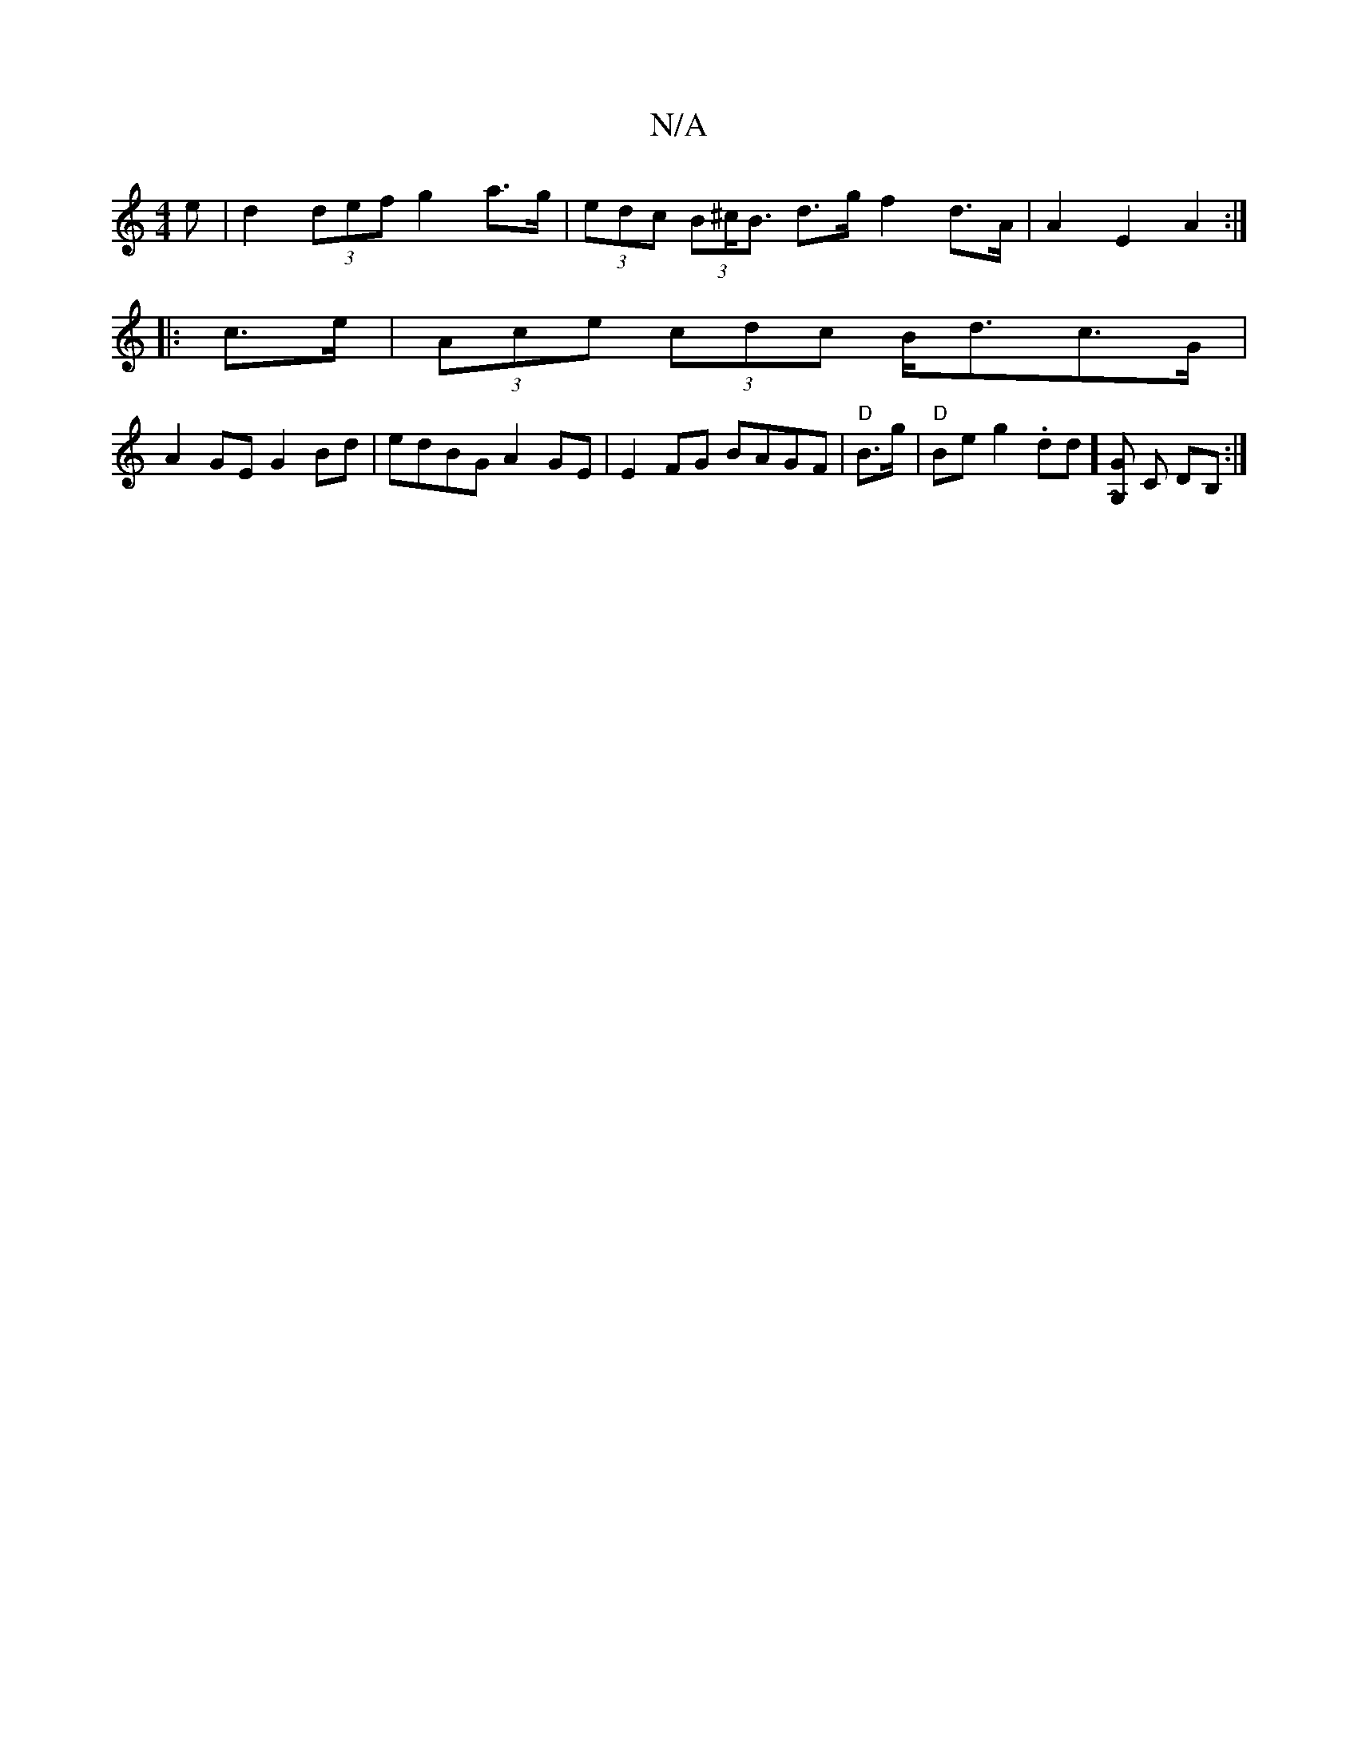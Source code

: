 X:1
T:N/A
M:4/4
R:N/A
K:Cmajor
e | d2 (3def g2 a>g | (3edc (3B^c<B d>g f2 d>A | A2 E2 A2 :|
|:c>e | (3Ace (3cdc B<dc>G|
A2GE G2Bd | edBG A2GE | E2FG BAGF | "D" B>g |"D"Be g2 .d1d][G~G,] C DB, :|

|:ed|AAce A2 Ac|(3BAG (3GFA G3 G>A|